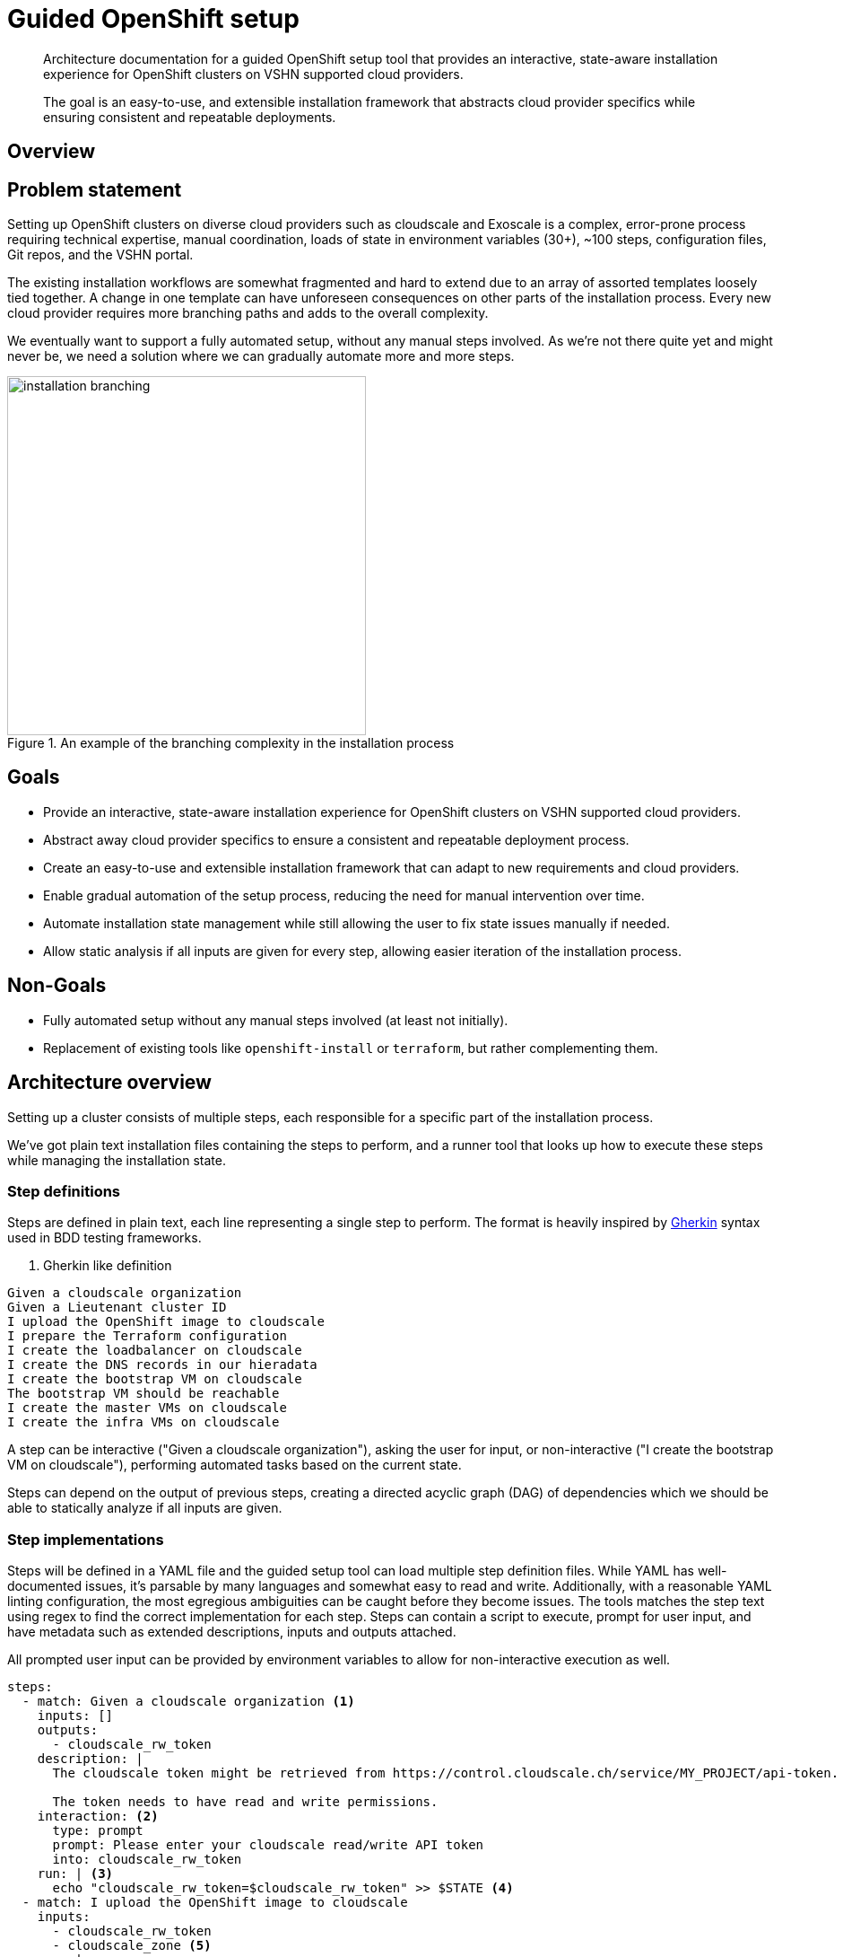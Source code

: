 = Guided OpenShift setup

[abstract]
--
Architecture documentation for a guided OpenShift setup tool that provides an interactive, state-aware installation experience for OpenShift clusters on VSHN supported cloud providers.

The goal is an easy-to-use, and extensible installation framework that abstracts cloud provider specifics while ensuring consistent and repeatable deployments.
--

== Overview

== Problem statement

Setting up OpenShift clusters on diverse cloud providers such as cloudscale and Exoscale is a complex, error-prone process requiring technical expertise, manual coordination, loads of state in environment variables (30+), ~100 steps, configuration files, Git repos, and the VSHN portal.

The existing installation workflows are somewhat fragmented and hard to extend due to an array of assorted templates loosely tied together.
A change in one template can have unforeseen consequences on other parts of the installation process.
Every new cloud provider requires more branching paths and adds to the overall complexity.

We eventually want to support a fully automated setup, without any manual steps involved.
As we're not there quite yet and might never be, we need a solution where we can gradually automate more and more steps.

.An example of the branching complexity in the installation process
image::installation-branching.drawio.svg[alt="installation branching",width=400]

== Goals

* Provide an interactive, state-aware installation experience for OpenShift clusters on VSHN supported cloud providers.
* Abstract away cloud provider specifics to ensure a consistent and repeatable deployment process.
* Create an easy-to-use and extensible installation framework that can adapt to new requirements and cloud providers.
* Enable gradual automation of the setup process, reducing the need for manual intervention over time.
* Automate installation state management while still allowing the user to fix state issues manually if needed.
* Allow static analysis if all inputs are given for every step, allowing easier iteration of the installation process.

== Non-Goals

* Fully automated setup without any manual steps involved (at least not initially).
* Replacement of existing tools like `openshift-install` or `terraform`, but rather complementing them.

== Architecture overview

Setting up a cluster consists of multiple steps, each responsible for a specific part of the installation process.

We've got plain text installation files containing the steps to perform, and a runner tool that looks up how to execute these steps while managing the installation state.

=== Step definitions

Steps are defined in plain text, each line representing a single step to perform.
The format is heavily inspired by https://cucumber.io/docs#what-are-step-definitions[Gherkin] syntax used in BDD testing frameworks.

. Gherkin like definition
[source,gherkin]
----
Given a cloudscale organization
Given a Lieutenant cluster ID
I upload the OpenShift image to cloudscale
I prepare the Terraform configuration
I create the loadbalancer on cloudscale
I create the DNS records in our hieradata
I create the bootstrap VM on cloudscale
The bootstrap VM should be reachable
I create the master VMs on cloudscale
I create the infra VMs on cloudscale
----

A step can be interactive ("Given a cloudscale organization"), asking the user for input, or non-interactive ("I create the bootstrap VM on cloudscale"), performing automated tasks based on the current state.

Steps can depend on the output of previous steps, creating a directed acyclic graph (DAG) of dependencies which we should be able to statically analyze if all inputs are given.

=== Step implementations

Steps will be defined in a YAML file and the guided setup tool can load multiple step definition files.
While YAML has well-documented issues, it's parsable by many languages and somewhat easy to read and write.
Additionally, with a reasonable YAML linting configuration, the most egregious ambiguities can be caught before they become issues.
The tools matches the step text using regex to find the correct implementation for each step.
Steps can contain a script to execute, prompt for user input, and have metadata such as extended descriptions, inputs and outputs attached.

All prompted user input can be provided by environment variables to allow for non-interactive execution as well.

[source,yaml]
----
steps:
  - match: Given a cloudscale organization <1>
    inputs: []
    outputs:
      - cloudscale_rw_token
    description: |
      The cloudscale token might be retrieved from https://control.cloudscale.ch/service/MY_PROJECT/api-token.

      The token needs to have read and write permissions.
    interaction: <2>
      type: prompt
      prompt: Please enter your cloudscale read/write API token
      into: cloudscale_rw_token
    run: | <3>
      echo "cloudscale_rw_token=$cloudscale_rw_token" >> $STATE <4>
  - match: I upload the OpenShift image to cloudscale
    inputs:
      - cloudscale_rw_token
      - cloudscale_zone <5>
    run: |
      ... upload logic ...
    outputs:
      - image_id
  - match: I prepare the Terraform configuration
    inputs:
      - cloudscale_rw_token
      - image_id
    outputs:
      - terraform_config
  - match: I create the cloudscale loadbalancer
    inputs:
      - terraform_config
    outputs:
      - loadbalancer_id
  - match: I create the bootstrap VM on cloudscale
    inputs:
      - terraform_config
    outputs:
      - loadbalancer_id <6>
----
<1> Match field containing a regex.
Used to identify the step implementation.
<2> Interaction metadata, text prompt, yes/no, or selection from a list of options.
<3> Each step can execute arbitrary shell scripts.
<4> Scripts can write outputs to a state file for later steps to consume.
This is managed by the runner tool, $STATE is an environment variable pointing to a temporary state file.
<5> We don't define this input anywhere, this should error out during static analysis.
<6> Optimally we don't allow redefining outputs, and we should error out during static analysis.

=== State file

The state file needs to be human-readable and human-fixable.
We use a YAML file here as well.

The tool should be able to upload the state file to a S3 compatible object storage to allow for other team members to resume an interrupted installation or help debugging issues.
As there are secrets in the state file the tool should support encrypting the state file with a user provided password before uploading it.
It should be possible to always ask for personalized tokens instead of storing them in the state file.

[source,yaml]
----
current_step: I upload the OpenShift image to cloudscale <1>

completed_steps: <2>
  - Given a cloudscale organization
  - Given a Lieutenant cluster ID

outputs: <3>
  cloudscale_rw_token:
    value: "mysecrettoken"
  image_id:
    value: "1234-5678-90ab-cdef"

artifacts: <4>
  terraform_config:
    path: "/path/to/generated/terraform.tfvars"
----
<1> The current step or __FINAL__ if all steps are completed.
This allows resuming an interrupted installation.
We might also use last_step and derive the current step from that.
This would allow us to remove the final marker, but might make user interaction with the state file harder.
<2> A list of completed steps, technically not required, for easier debugging.
<3> A map of all outputs from completed steps.
<4> We might need to store files generated during the installation here as well.
The simpler approach would be for the steps to just return paths to files, but cleanup might be tricky then.

== Runner tool

A runner tool will be responsible for executing the steps defined in the installation and YAML files.
The tool has an interactive TUI showing the current step, progress, and terminal output of the current step.

[source]
----
$ guided-setup run cloudscale.guide.txt --state ./install-state.yaml --steps ./steps/*.yaml

= Step 1/34: Given a cloudscale organization

  The cloudscale token might be retrieved from https://control.cloudscale.ch/service/MY_PROJECT/api-token.

  The token needs to have read and write permissions.

Please enter your cloudscale read/write API token:
> ***
----

[source]
----
$ guided-setup run cloudscale.guide.txt --state ./install-state.yaml --steps ./steps/*.yaml

= Step 3/34: I upload the OpenShift image to cloudscale

  Checks for the presence of the OpenShift image in cloudscale and uploads it if not found.

+ mc cp vshncloudscale/openshift-vshn-4.12.6-cloudscale.qcow2.gz .
[########################################] 100%

----

=== Static analysis

The tools checks if all inputs for every step are satisfied by the previous steps and if no outputs are redefined.

[source,bash]
----
guided-setup analyze cloudscale.guide.txt --state ./install-state.yaml --steps ./steps/*.yaml

Error: Step "I upload the OpenShift image to cloudscale" is missing input "cloudscale_zone" at position 3
Error: Step "I create the bootstrap VM on cloudscale" output "loadbalancer_id" is redefined at position 5
Error: Step "I prepare the Terraform configuration" is defined multiple times at cloudscale-steps.yml:7 and exoscale-steps.yml:15
----

=== Documentation generation

The tool can generate documentation for the installation process based on the step definitions, including descriptions, inputs, and outputs.

[source,markdown]
----
# Generated by: guided-setup generate-docs cloudscale.guide.txt --steps ./steps/*.yaml

= TOC

* [Given a cloudscale organization](#i-have-a-cloudscale-organization)
* [I upload the OpenShift image to cloudscale](#i-upload-the-openshift-image-to-cloudscale)

= Steps

== Given a cloudscale organization

The cloudscale token might be retrieved from https://control.cloudscale.ch/service/MY_PROJECT/api-token.
The token needs to have read and write permissions.

=== Inputs

None

=== Outputs

* cloudscale_rw_token

=== Prompts

* Please enter your cloudscale read/write API token

=== Script

```
echo "cloudscale_rw_token=$cloudscale_rw_token" >> $STATE
```

== I upload the OpenShift image to cloudscale

Checks for the presence of the OpenShift image in cloudscale and uploads it if not found.

=== Inputs

* cloudscale_rw_token
* cloudscale_zone

=== Outputs

* image_id

=== Script

```
... upload logic ...
```
----

=== Tool programming language

We will implement the guided setup tool in Go.
Go provides excellent support for IO operations and building standalone binaries.
The team has lots of experience with Go, making it easier to maintain and extend the tool in the future.
https://github.com/charmbracelet/bubbletea[Bubble Tea] allows building rich TUIs with a nice ELM-like architecture.

=== Distribution

The runner tool and all required binaries to execute the steps are bundled into a single container image for easy distribution and execution.
